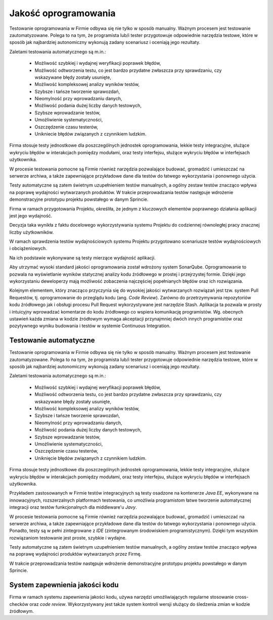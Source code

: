 *********************
Jakość oprogramowania
*********************

Testowanie oprogramowania w Firmie odbywa się nie tylko w sposób manualny. Ważnym procesem jest testowanie zautomatyzowane. Polega to na tym, że programista lub/i tester przygotowuje odpowiednie narzędzia testowe, które w sposób jak najbardziej autonomiczny wykonują zadany scenariusz i oceniają jego rezultaty.

Zaletami testowania automatycznego są m.in.:

    * Możliwość szybkiej i wydajnej weryfikacji poprawek błędów,
    * Możliwość odtworzenia testu, co jest bardzo przydatne zwłaszcza przy sprawdzaniu, czy wskazywane błędy zostały usunięte,
    * Możliwość kompleksowej analizy wyników testów,
    * Szybsze i tańsze tworzenie sprawozdań,
    * Nieomylność przy wprowadzaniu danych,
    * Możliwość podania dużej liczby danych testowych,
    * Szybsze wprowadzanie testów,
    * Umożliwienie systematyczności,
    * Oszczędzenie czasu testerów,
    * Unikniecie błędów związanych z czynnikiem ludzkim.

Firma stosuje testy jednostkowe dla poszczególnych jednostek oprogramowania, lekkie testy integracyjne, służące wykryciu błędów w interakcjach pomiędzy modułami, oraz testy interfejsu, służące wykryciu błędów w interfejsach użytkownika.

W procesie testowania pomocne są Firmie również narzędzia pozwalające budować, gromadzić i umieszczać na serwerze archiwa, a także zapewniające przykładowe dane dla testów do łatwego wykorzystania i ponownego użycia.

Testy automatyczne są zatem świetnym uzupełnieniem testów manualnych, a ogólny zestaw testów znacząco wpływa na poprawę wydajności wytwarzanych produktów. W trakcie przeprowadzania testów następuje wdrożenie demonstracyjne prototypu projektu powstałego w danym Sprincie.

Firma w ramach przygotowania Projektu, określiła, że jednym z kluczowych elementów poprawnego działania aplikacji jest jego wydajność.

Decyzja taka wynikła z faktu docelowego wykorzystywania systemu Projektu do codziennej równoległej pracy znacznej liczby użytkowników.

W ramach sprawdzenia testów wydajnościowych systemu Projektu przygotowano scenariusze testów wydajnościowych i obciążeniowych.

Na ich podstawie wykonywane są testy mierzące wydajność aplikacji.

Aby utrzymać wysoki standard jakości oprogramowania został wdrożony system SonarQube. Oprogramowanie to pozwala na wyświetlanie wyników statycznej analizy kodu źródłowego w prostej i przejrzystej formie. Dzięki jego wykorzystaniu deweloperzy mają możliwość zobaczenia najczęściej popełnianych błędów oraz ich rozwiązania.

Kolejnym elementem, który znacząco przyczynia się do wysokiej jakości wytwarzanych rozwiązań jest tzw. system Pull Requestów, tj. oprogramowanie do przeglądu kodu (ang. *Code Review*). Zarówno do przetrzymywania repozytoriów kodu źródłowego jak i obsługi procesu Pull Request wykorzystywane jest narzędzie Stash. Aplikacja ta pozwala w prosty i intuicyjny wprowadzać komentarze do kodu źródłowego co wspiera komunikację programistów. Wg. obecnych ustawień każda zmiana w kodzie źródłowym wymaga akceptacji przynajmniej dwóch innych programistów oraz pozytywnego wyniku budowania i testów w systemie Continuous Integration.

Testowanie automatyczne
=======================

Testowanie oprogramowania w Firmie odbywa się nie tylko w sposób manualny. Ważnym procesem jest testowanie zautomatyzowane. Polega to na tym, że programista lub/i tester przygotowuje odpowiednie narzędzia testowe, które w sposób jak najbardziej autonomiczny wykonują zadany scenariusz i oceniają jego rezultaty.

Zaletami testowania automatycznego są m.in.:

    * Możliwość szybkiej i wydajnej weryfikacji poprawek błędów,
    * Możliwość odtworzenia testu, co jest bardzo przydatne zwłaszcza przy sprawdzaniu, czy wskazywane błędy zostały usunięte,
    * Możliwość kompleksowej analizy wyników testów,
    * Szybsze i tańsze tworzenie sprawozdań,
    * Nieomylność przy wprowadzaniu danych,
    * Możliwość podania dużej liczby danych testowych,
    * Szybsze wprowadzanie testów,
    * Umożliwienie systematyczności,
    * Oszczędzenie czasu testerów,
    * Uniknięcie błędów związanych z czynnikiem ludzkim.

Firma stosuje testy jednostkowe dla poszczególnych jednostek oprogramowania, lekkie testy integracyjne, służące wykryciu błędów w interakcjach pomiędzy modułami, oraz testy interfejsu, służące wykryciu błędów w interfejsach użytkownika.

Przykładem zastosowanych w Firmie testów integracyjnych są testy osadzone na kontenerze *Java EE*, wykonywane na innowacyjnych, rozszerzalnych platformach testowania, co umożliwia programistom łatwe tworzenie automatycznej integracji oraz testów funkcjonalnych dla middleware'u *Javy*.

W procesie testowania pomocne są Firmie również narzędzia pozwalające budować, gromadzić i umieszczać na serwerze archiwa, a także zapewniające przykładowe dane dla testów do łatwego wykorzystania i ponownego użycia. Ponadto, testy są w pełni zintegrowane z *IDE* (zintegrowanym środowiskiem programistycznym). Dzięki tym wszystkim rozwiązaniom testowanie jest proste, szybkie i wydajne.

Testy automatyczne są zatem świetnym uzupełnieniem testów manualnych, a ogólny zestaw testów znacząco wpływa na poprawę wydajności produktów wytwarzanych przez Firmę.

W trakcie przeprowadzania testów następuje wdrożenie demonstracyjne prototypu projektu powstałego w danym Sprincie.

System zapewnienia jakości kodu
===============================

Firma w ramach systemu zapewnienia jakości kodu, używa narzędzi umożliwiających regularne stosowanie cross-checków oraz *code review*. Wykorzystywany jest także system kontroli wersji służący do śledzenia zmian w kodzie źródłowym.
